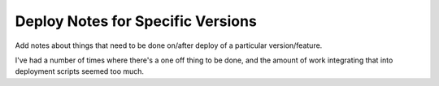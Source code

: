 Deploy Notes for Specific Versions
==================================

Add notes about things that need to be done on/after deploy of a particular
version/feature.

I've had a number of times where there's a one off thing to be done, and the
amount of work integrating that into deployment scripts seemed too much.
